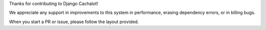 Thanks for contributing to Django Cachalot!

We appreciate any support in improvements to this system
in performance, erasing dependency errors, or in killing bugs.

When you start a PR or issue, please follow the layout provided.
